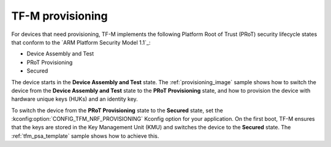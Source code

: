 .. _ug_tfm_provisioning:

TF-M provisioning
#################

.. contents::
   :local:
   :depth: 2

For devices that need provisioning, TF-M implements the following Platform Root of Trust (PRoT) security lifecycle states that conform to the `ARM Platform Security Model 1.1`_:

* Device Assembly and Test
* PRoT Provisioning
* Secured

The device starts in the **Device Assembly and Test** state.
The :ref:`provisioning_image` sample shows how to switch the device from the **Device Assembly and Test** state to the **PRoT Provisioning** state, and how to provision the device with hardware unique keys (HUKs) and an identity key.

To switch the device from the **PRoT Provisioning** state to the **Secured** state, set the :kconfig:option:`CONFIG_TFM_NRF_PROVISIONING` Kconfig option for your application.
On the first boot, TF-M ensures that the keys are stored in the Key Management Unit (KMU) and switches the device to the **Secured** state.
The :ref:`tfm_psa_template` sample shows how to achieve this.
